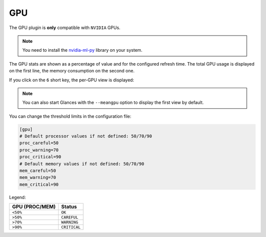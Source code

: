 .. _gpu:

GPU
===

The GPU plugin is **only** compatible with ``NVIDIA`` GPUs.

.. note::
    You need to install the `nvidia-ml-py`_ library on your system.

The GPU stats are shown as a percentage of value and for the configured
refresh time. The total GPU usage is displayed on the first line, the
memory consumption on the second one.

.. image:: ../_static/gpu.png

If you click on the ``6`` short key, the per-GPU view is displayed:

.. image:: ../_static/pergpu.png

.. note::
    You can also start Glances with the ``--meangpu`` option to display
    the first view by default.

You can change the threshold limits in the configuration file:

.. code-block:: ini

      [gpu]
      # Default processor values if not defined: 50/70/90
      proc_careful=50
      proc_warning=70
      proc_critical=90
      # Default memory values if not defined: 50/70/90
      mem_careful=50
      mem_warning=70
      mem_critical=90

Legend:

============== ============
GPU (PROC/MEM) Status
============== ============
``<50%``       ``OK``
``>50%``       ``CAREFUL``
``>70%``       ``WARNING``
``>90%``       ``CRITICAL``
============== ============

.. _nvidia-ml-py: https://pypi.python.org/pypi/nvidia-ml-py
